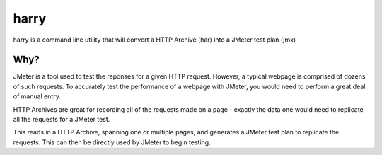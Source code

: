 harry
=====

harry is a command line utility that will convert a HTTP Archive (har)
into a JMeter test plan (jmx)

Why?
~~~~

JMeter is a tool used to test the reponses for a given HTTP request.
However, a typical webpage is comprised of dozens of such requests. To
accurately test the performance of a webpage with JMeter, you would need
to perform a great deal of manual entry.

HTTP Archives are great for recording all of the requests made on a page
- exactly the data one would need to replicate all the requests for a
JMeter test.

This reads in a HTTP Archive, spanning one or multiple pages, and
generates a JMeter test plan to replicate the requests. This can then be
directly used by JMeter to begin testing.
